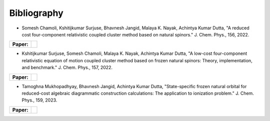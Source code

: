 Bibliography
============

.. _publications:


- Somesh Chamoli, Kshitijkumar Surjuse, Bhavnesh Jangid, Malaya K. Nayak, Achintya Kumar Dutta, "A reduced cost four-component relativistic coupled cluster method based on natural spinors."  J. Chem. Phys., 156, 2022.

.. list-table::

   * - **Paper:**
     - .. image:: https://img.shields.io/badge/DOI-10.1002/wcms.1462-blue
          :target: https://doi.org/10.1063/5.0085932


     
- Kshitijkumar Surjuse, Somesh Chamoli, Malaya K. Nayak, Achintya Kumar Dutta, "A low-cost four-component relativistic equation of motion coupled cluster method based on frozen natural spinors: Theory, implementation, and benchmark." J. Chem. Phys., 157, 2022. 

.. list-table::

   * - **Paper:**
     - .. image:: https://img.shields.io/badge/DOI-10.1002/wcms.1463-green
          :target: https://pubs.aip.org/aip/jcp/article/157/20/204106/2842109


- Tamoghna Mukhopadhyay, Bhavnesh Jangid, Achintya Kumar Dutta, "State-specific frozen natural orbital for reduced-cost algebraic diagrammatic construction calculations: The application to ionization problem." J. Chem. Phys., 159, 2023. 

.. list-table::

   * - **Paper:**
     - .. image:: https://img.shields.io/badge/DOI-10.1002/wcms.1464-yellow 
          :target: https://pubs.aip.org/aip/jcp/article/159/8/084113/2908276

